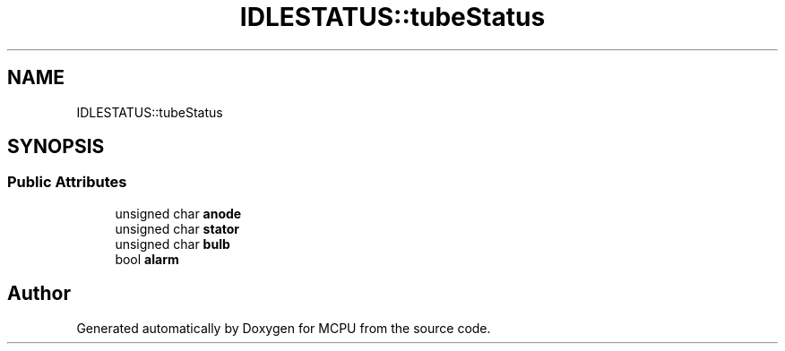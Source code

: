 .TH "IDLESTATUS::tubeStatus" 3 "Mon Sep 30 2024" "MCPU" \" -*- nroff -*-
.ad l
.nh
.SH NAME
IDLESTATUS::tubeStatus
.SH SYNOPSIS
.br
.PP
.SS "Public Attributes"

.in +1c
.ti -1c
.RI "unsigned char \fBanode\fP"
.br
.ti -1c
.RI "unsigned char \fBstator\fP"
.br
.ti -1c
.RI "unsigned char \fBbulb\fP"
.br
.ti -1c
.RI "bool \fBalarm\fP"
.br
.in -1c

.SH "Author"
.PP 
Generated automatically by Doxygen for MCPU from the source code\&.
